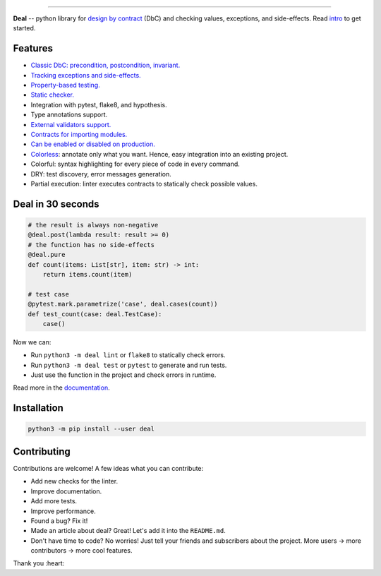 

.. image:: https://raw.githubusercontent.com/life4/deal/master/logo.png
   :target: https://raw.githubusercontent.com/life4/deal/master/logo.png
   :alt: Deal

================================================================================================================================================================


.. image:: https://travis-ci.org/life4/deal.svg?branch=master
   :target: https://travis-ci.org/life4/deal
   :alt: Build Status


.. image:: https://coveralls.io/repos/github/life4/deal/badge.svg
   :target: https://coveralls.io/github/life4/deal
   :alt: Coverage Status


.. image:: https://img.shields.io/pypi/v/deal.svg
   :target: https://pypi.python.org/pypi/deal
   :alt: PyPI version


.. image:: https://img.shields.io/pypi/status/deal.svg
   :target: https://pypi.python.org/pypi/deal
   :alt: Development Status


**Deal** -- python library for `design by contract <https://en.wikipedia.org/wiki/Design_by_contract>`_ (DbC) and checking values, exceptions, and side-effects. Read `intro <https://deal.readthedocs.io/basic/intro.html>`_ to get started.

Features
--------


* `Classic DbC: precondition, postcondition, invariant. <https://deal.readthedocs.io/basic/values.html>`_
* `Tracking exceptions and side-effects. <https://deal.readthedocs.io/basic/exceptions.html>`_
* `Property-based testing. <https://deal.readthedocs.io/basic/tests.html>`_
* `Static checker. <https://deal.readthedocs.io/basic/linter.html>`_
* Integration with pytest, flake8, and hypothesis.
* Type annotations support.
* `External validators support. <https://deal.readthedocs.io/details/validators.html>`_
* `Contracts for importing modules. <https://deal.readthedocs.io/details/module_load.html>`_
* `Can be enabled or disabled on production. <https://deal.readthedocs.io/basic/runtime.html>`_
* `Colorless <colorless>`_\ : annotate only what you want. Hence, easy integration into an existing project.
* Colorful: syntax highlighting for every piece of code in every command.
* DRY: test discovery, error messages generation.
* Partial execution: linter executes contracts to statically check possible values.

Deal in 30 seconds
------------------

.. code-block:: python

   # the result is always non-negative
   @deal.post(lambda result: result >= 0)
   # the function has no side-effects
   @deal.pure
   def count(items: List[str], item: str) -> int:
       return items.count(item)

   # test case
   @pytest.mark.parametrize('case', deal.cases(count))
   def test_count(case: deal.TestCase):
       case()

Now we can:


* Run ``python3 -m deal lint`` or ``flake8`` to statically check errors.
* Run ``python3 -m deal test`` or ``pytest`` to generate and run tests.
* Just use the function in the project and check errors in runtime.

Read more in the `documentation <https://deal.readthedocs.io/>`_.

Installation
------------

.. code-block:: bash

   python3 -m pip install --user deal

Contributing
------------

Contributions are welcome! A few ideas what you can contribute:


* Add new checks for the linter.
* Improve documentation.
* Add more tests.
* Improve performance.
* Found a bug? Fix it!
* Made an article about deal? Great! Let's add it into the ``README.md``.
* Don't have time to code? No worries! Just tell your friends and subscribers about the project. More users -> more contributors -> more cool features.

Thank you :heart:
